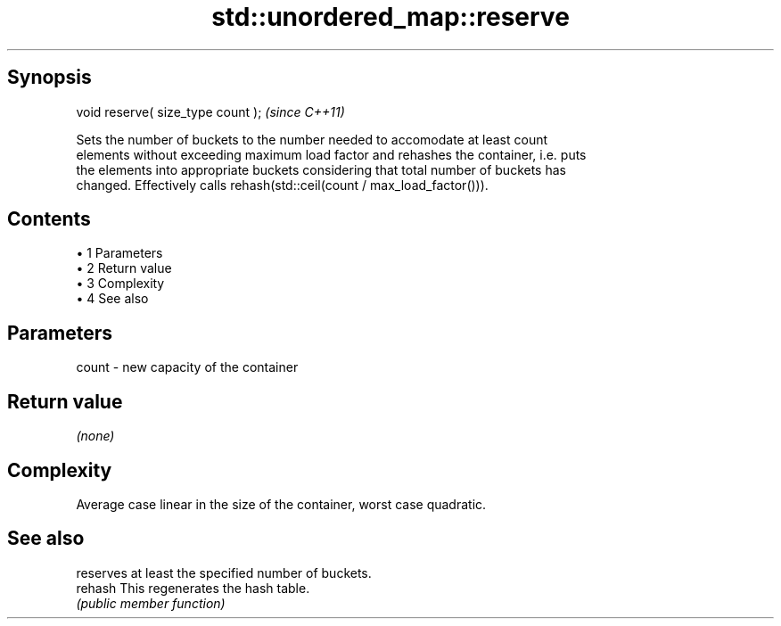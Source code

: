 .TH std::unordered_map::reserve 3 "Apr 19 2014" "1.0.0" "C++ Standard Libary"
.SH Synopsis
   void reserve( size_type count );  \fI(since C++11)\fP

   Sets the number of buckets to the number needed to accomodate at least count
   elements without exceeding maximum load factor and rehashes the container, i.e. puts
   the elements into appropriate buckets considering that total number of buckets has
   changed. Effectively calls rehash(std::ceil(count / max_load_factor())).

.SH Contents

     • 1 Parameters
     • 2 Return value
     • 3 Complexity
     • 4 See also

.SH Parameters

   count - new capacity of the container

.SH Return value

   \fI(none)\fP

.SH Complexity

   Average case linear in the size of the container, worst case quadratic.

.SH See also

          reserves at least the specified number of buckets.
   rehash This regenerates the hash table.
          \fI(public member function)\fP
